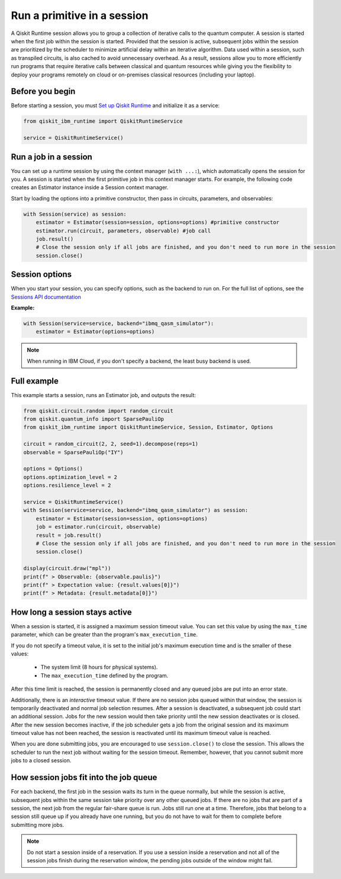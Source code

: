 Run a primitive in a session
=================================

A Qiskit Runtime session allows you to group a collection of iterative calls to the quantum computer. A session is started when the first job within the session is started. Provided that the session is active, subsequent jobs within the session are prioritized by the scheduler to minimize artificial delay within an iterative algorithm. Data used within a session, such as transpiled circuits, is also cached to avoid unnecessary overhead.
As a result, sessions allow you to more efficiently run programs that require iterative calls between classical and quantum resources while giving you the flexibility to deploy your programs remotely on cloud or on-premises classical resources (including your laptop).

Before you begin
----------------
Before starting a session, you must `Set up Qiskit Runtime <https://qiskit.org/documentation/partners/qiskit_ibm_runtime/getting_started.html>`__ and initialize it as a service:

.. code-block:: python
  
  from qiskit_ibm_runtime import QiskitRuntimeService

  service = QiskitRuntimeService()

Run a job in a session
-------------------------------

You can set up a runtime session by using the context manager (``with ...:``), which automatically opens the session for you. A session is started when the first primitive job in this context manager starts. For example, the following code creates an Estimator instance inside a Session context manager.

Start by loading the options into a primitive constructor, then pass in circuits, parameters, and observables:

.. code-block:: python
  
  with Session(service) as session:
      estimator = Estimator(session=session, options=options) #primitive constructor
      estimator.run(circuit, parameters, observable) #job call
      job.result()
      # Close the session only if all jobs are finished, and you don't need to run more in the session
      session.close() 

Session options
-----------------

When you start your session, you can specify options, such as the backend to run on.  For the full list of options, see the `Sessions API documentation <https://qiskit.org/documentation/partners/qiskit_ibm_runtime/stubs/qiskit_ibm_runtime.Session.html#qiskit_ibm_runtime.Session>`__

**Example:**

.. code-block:: python

  with Session(service=service, backend="ibmq_qasm_simulator"):
      estimator = Estimator(options=options)
    
.. note::
  When running in IBM Cloud, if you don't specify a backend, the least busy backend is used. 

Full example
------------

This example starts a session, runs an Estimator job, and outputs the result:

.. code-block:: python

  from qiskit.circuit.random import random_circuit
  from qiskit.quantum_info import SparsePauliOp
  from qiskit_ibm_runtime import QiskitRuntimeService, Session, Estimator, Options

  circuit = random_circuit(2, 2, seed=1).decompose(reps=1)
  observable = SparsePauliOp("IY")

  options = Options()
  options.optimization_level = 2
  options.resilience_level = 2

  service = QiskitRuntimeService()
  with Session(service=service, backend="ibmq_qasm_simulator") as session:
      estimator = Estimator(session=session, options=options)
      job = estimator.run(circuit, observable)
      result = job.result()
      # Close the session only if all jobs are finished, and you don't need to run more in the session
      session.close()

  display(circuit.draw("mpl"))
  print(f" > Observable: {observable.paulis}")
  print(f" > Expectation value: {result.values[0]}")
  print(f" > Metadata: {result.metadata[0]}")


How long a session stays active
--------------------------------

When a session is started, it is assigned a maximum session timeout value.  You can set this value by using the ``max_time`` parameter, which can be greater than the program's ``max_execution_time``.


If you do not specify a timeout value, it is set to the initial job's maximum execution time and is the smaller of these values:

   * The system limit (8 hours for physical systems).
   * The ``max_execution_time`` defined by the program.

After this time limit is reached, the session is permanently closed and any queued jobs are put into an error state.

Additionally, there is an *interactive* timeout value. If there are no session jobs queued within that window, the session is temporarily deactivated and normal job selection resumes. After a session is deactivated, a subsequent job could start an additional session.  Jobs for the new session would then take priority until the new session deactivates or is closed. After the new session becomes inactive, if the job scheduler gets a job from the original session and its maximum timeout value has not been reached, the session is reactivated until its maximum timeout value is reached.

When you are done submitting jobs, you are encouraged to use ``session.close()`` to close the session. This allows the scheduler to run the next job without waiting for the session timeout. Remember, however, that you cannot submit more jobs to a closed session.

How session jobs fit into the job queue
------------------------------------------

For each backend, the first job in the session waits its turn in the queue normally, but while the session is active, subsequent jobs within the same session take priority over any other queued jobs. If there are no jobs that are part of a session, the next job from the regular fair-share queue is run. Jobs still run one at a time. Therefore, jobs that belong to a session still queue up if you already have one running, but you do not have to wait for them to complete before submitting more jobs.

.. note::
  Do not start a session inside of a reservation. If you use a session inside a reservation and not all of the session jobs finish during the reservation window, the pending jobs outside of the window might fail.   
